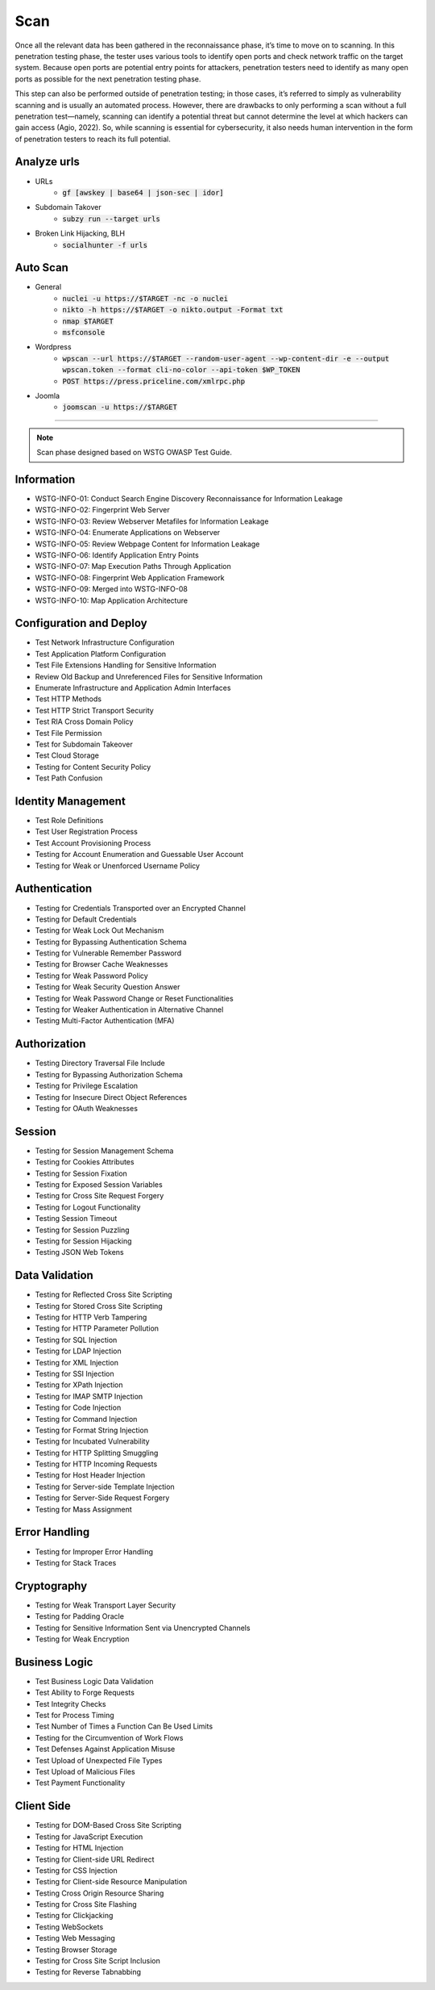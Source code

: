 =====
Scan
=====

Once all the relevant data has been gathered in the reconnaissance phase, 
it’s time to move on to scanning. In this penetration testing phase, 
the tester uses various tools to identify open ports and check network 
traffic on the target system. Because open ports are potential entry points for attackers, 
penetration testers need to identify as many open ports as possible for the next penetration testing phase.

This step can also be performed outside of penetration testing; in those cases, 
it’s referred to simply as vulnerability scanning and is usually an automated process. 
However, there are drawbacks to only performing a scan without a full penetration test—namely, 
scanning can identify a potential threat but cannot determine the level at which 
hackers can gain access (Agio, 2022). So, while scanning is essential for cybersecurity, 
it also needs human intervention in the form of penetration testers to reach its full potential. 

Analyze urls
=================
- URLs
    - :code:`gf [awskey | base64 | json-sec | idor]`
- Subdomain Takover
    - :code:`subzy run --target urls`
- Broken Link Hijacking, BLH
    - :code:`socialhunter -f urls`

Auto Scan
=================
- General
    - :code:`nuclei -u https://$TARGET  -nc -o nuclei`
    - :code:`nikto -h https://$TARGET -o nikto.output -Format txt`
    - :code:`nmap $TARGET`
    - :code:`msfconsole`
- Wordpress
    - :code:`wpscan --url https://$TARGET --random-user-agent --wp-content-dir -e --output wpscan.token --format cli-no-color --api-token $WP_TOKEN`
    - :code:`POST https://press.priceline.com/xmlrpc.php`
- Joomla
    - :code:`joomscan -u https://$TARGET`

-----

.. note::
    Scan phase designed based on WSTG OWASP Test Guide.

**Information**
=================

* WSTG-INFO-01: Conduct Search Engine Discovery Reconnaissance for Information Leakage
* WSTG-INFO-02: Fingerprint Web Server
* WSTG-INFO-03: Review Webserver Metafiles for Information Leakage
* WSTG-INFO-04: Enumerate Applications on Webserver
* WSTG-INFO-05: Review Webpage Content for Information Leakage
* WSTG-INFO-06: Identify Application Entry Points
* WSTG-INFO-07: Map Execution Paths Through Application
* WSTG-INFO-08: Fingerprint Web Application Framework
* WSTG-INFO-09: Merged into WSTG-INFO-08
* WSTG-INFO-10: Map Application Architecture


**Configuration and Deploy**
=============================

* Test Network Infrastructure Configuration
* Test Application Platform Configuration
* Test File Extensions Handling for Sensitive Information
* Review Old Backup and Unreferenced Files for Sensitive Information
* Enumerate Infrastructure and Application Admin Interfaces
* Test HTTP Methods
* Test HTTP Strict Transport Security
* Test RIA Cross Domain Policy
* Test File Permission
* Test for Subdomain Takeover
* Test Cloud Storage
* Testing for Content Security Policy
* Test Path Confusion

**Identity Management**
=========================

* Test Role Definitions
* Test User Registration Process
* Test Account Provisioning Process
* Testing for Account Enumeration and Guessable User Account
* Testing for Weak or Unenforced Username Policy

**Authentication**
===================

* Testing for Credentials Transported over an Encrypted Channel
* Testing for Default Credentials
* Testing for Weak Lock Out Mechanism
* Testing for Bypassing Authentication Schema
* Testing for Vulnerable Remember Password
* Testing for Browser Cache Weaknesses
* Testing for Weak Password Policy
* Testing for Weak Security Question Answer
* Testing for Weak Password Change or Reset Functionalities
* Testing for Weaker Authentication in Alternative Channel
* Testing Multi-Factor Authentication (MFA)

**Authorization**
===================

* Testing Directory Traversal File Include
* Testing for Bypassing Authorization Schema
* Testing for Privilege Escalation
* Testing for Insecure Direct Object References
* Testing for OAuth Weaknesses

**Session**
===================

* Testing for Session Management Schema
* Testing for Cookies Attributes
* Testing for Session Fixation
* Testing for Exposed Session Variables
* Testing for Cross Site Request Forgery
* Testing for Logout Functionality
* Testing Session Timeout
* Testing for Session Puzzling
* Testing for Session Hijacking
* Testing JSON Web Tokens

**Data Validation**
===================

* Testing for Reflected Cross Site Scripting
* Testing for Stored Cross Site Scripting
* Testing for HTTP Verb Tampering
* Testing for HTTP Parameter Pollution
* Testing for SQL Injection
* Testing for LDAP Injection
* Testing for XML Injection
* Testing for SSI Injection
* Testing for XPath Injection
* Testing for IMAP SMTP Injection
* Testing for Code Injection
* Testing for Command Injection
* Testing for Format String Injection
* Testing for Incubated Vulnerability
* Testing for HTTP Splitting Smuggling
* Testing for HTTP Incoming Requests
* Testing for Host Header Injection
* Testing for Server-side Template Injection
* Testing for Server-Side Request Forgery
* Testing for Mass Assignment

**Error Handling**
===================

* Testing for Improper Error Handling
* Testing for Stack Traces

**Cryptography**
=================

* Testing for Weak Transport Layer Security
* Testing for Padding Oracle
* Testing for Sensitive Information Sent via Unencrypted Channels
* Testing for Weak Encryption

**Business Logic**
===================

* Test Business Logic Data Validation
* Test Ability to Forge Requests
* Test Integrity Checks
* Test for Process Timing
* Test Number of Times a Function Can Be Used Limits
* Testing for the Circumvention of Work Flows
* Test Defenses Against Application Misuse
* Test Upload of Unexpected File Types
* Test Upload of Malicious Files
* Test Payment Functionality

**Client Side**
===================

* Testing for DOM-Based Cross Site Scripting
* Testing for JavaScript Execution
* Testing for HTML Injection
* Testing for Client-side URL Redirect
* Testing for CSS Injection
* Testing for Client-side Resource Manipulation
* Testing Cross Origin Resource Sharing
* Testing for Cross Site Flashing
* Testing for Clickjacking
* Testing WebSockets
* Testing Web Messaging
* Testing Browser Storage
* Testing for Cross Site Script Inclusion
* Testing for Reverse Tabnabbing

